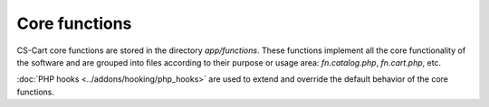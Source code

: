 **************
Core functions
**************

CS-Cart core functions are stored in the directory *app/functions*. These functions implement all the core functionality of the software and are grouped into files according to their purpose or usage area: *fn.catalog.php*, *fn.cart.php*, etc.

:doc:`PHP hooks <../addons/hooking/php_hooks>` are used to extend and override the default behavior of the core functions. 

.. TODO Practical usage of hooks is explained in the Advanced CS-Cart Add-on tutorial.